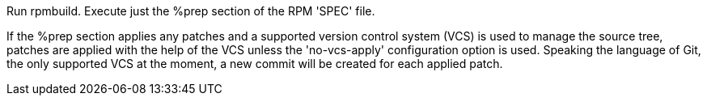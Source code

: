 Run rpmbuild. Execute just the %prep section of the RPM 'SPEC' file.

If the %prep section applies any patches and a supported version control system (VCS) is used to manage the source tree, patches are applied with the help of the VCS unless the 'no-vcs-apply' configuration option is used. Speaking the language of Git, the only supported VCS at the moment, a new commit will be created for each applied patch.
